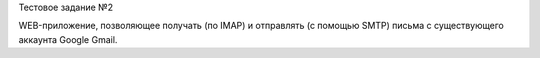 Тестовое задание №2

WEB-приложение, позволяющее получать (по IMAP) и отправлять (с помощью SMTP) письма с существующего аккаунта Google Gmail.